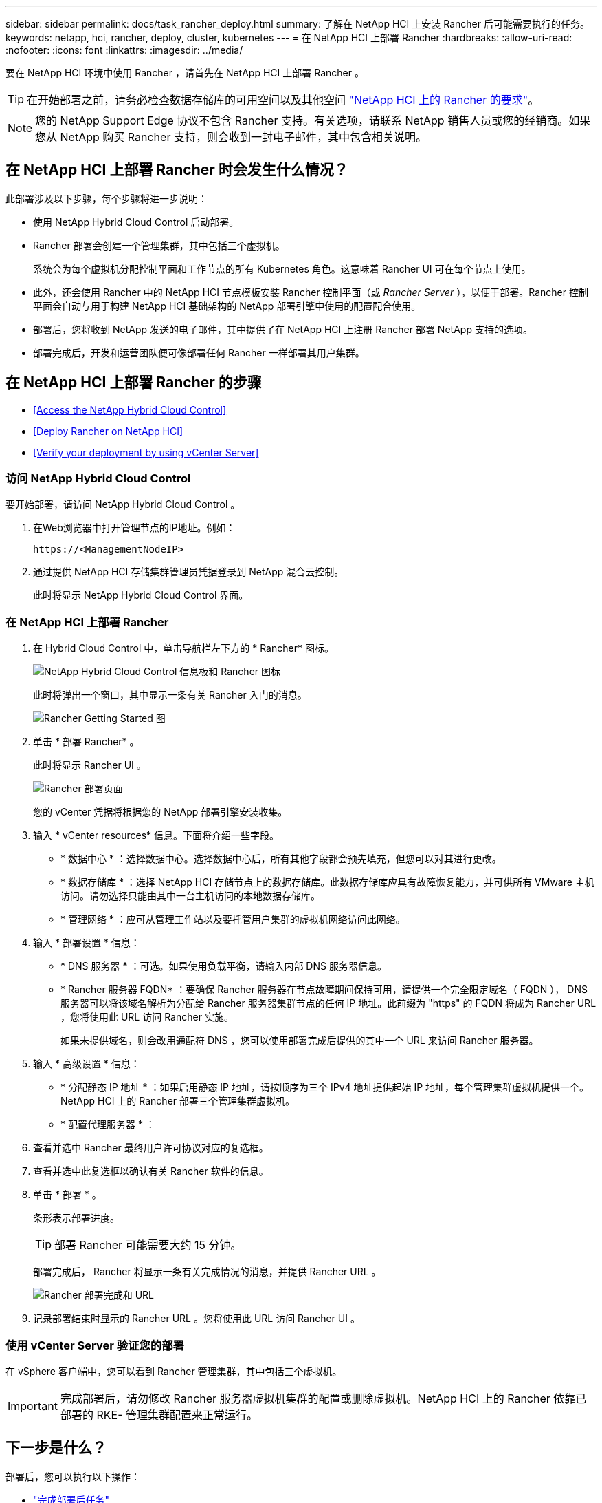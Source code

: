 ---
sidebar: sidebar 
permalink: docs/task_rancher_deploy.html 
summary: 了解在 NetApp HCI 上安装 Rancher 后可能需要执行的任务。 
keywords: netapp, hci, rancher, deploy, cluster, kubernetes 
---
= 在 NetApp HCI 上部署 Rancher
:hardbreaks:
:allow-uri-read: 
:nofooter: 
:icons: font
:linkattrs: 
:imagesdir: ../media/


[role="lead"]
要在 NetApp HCI 环境中使用 Rancher ，请首先在 NetApp HCI 上部署 Rancher 。


TIP: 在开始部署之前，请务必检查数据存储库的可用空间以及其他空间 link:rancher_prereqs_overview.html["NetApp HCI 上的 Rancher 的要求"]。


NOTE: 您的 NetApp Support Edge 协议不包含 Rancher 支持。有关选项，请联系 NetApp 销售人员或您的经销商。如果您从 NetApp 购买 Rancher 支持，则会收到一封电子邮件，其中包含相关说明。



== 在 NetApp HCI 上部署 Rancher 时会发生什么情况？

此部署涉及以下步骤，每个步骤将进一步说明：

* 使用 NetApp Hybrid Cloud Control 启动部署。
* Rancher 部署会创建一个管理集群，其中包括三个虚拟机。
+
系统会为每个虚拟机分配控制平面和工作节点的所有 Kubernetes 角色。这意味着 Rancher UI 可在每个节点上使用。

* 此外，还会使用 Rancher 中的 NetApp HCI 节点模板安装 Rancher 控制平面（或 _Rancher Server_ ），以便于部署。Rancher 控制平面会自动与用于构建 NetApp HCI 基础架构的 NetApp 部署引擎中使用的配置配合使用。
* 部署后，您将收到 NetApp 发送的电子邮件，其中提供了在 NetApp HCI 上注册 Rancher 部署 NetApp 支持的选项。
* 部署完成后，开发和运营团队便可像部署任何 Rancher 一样部署其用户集群。




== 在 NetApp HCI 上部署 Rancher 的步骤

* <<Access the NetApp Hybrid Cloud Control>>
* <<Deploy Rancher on NetApp HCI>>
* <<Verify your deployment by using vCenter Server>>




=== 访问 NetApp Hybrid Cloud Control

要开始部署，请访问 NetApp Hybrid Cloud Control 。

. 在Web浏览器中打开管理节点的IP地址。例如：
+
[listing]
----
https://<ManagementNodeIP>
----
. 通过提供 NetApp HCI 存储集群管理员凭据登录到 NetApp 混合云控制。
+
此时将显示 NetApp Hybrid Cloud Control 界面。





=== 在 NetApp HCI 上部署 Rancher

. 在 Hybrid Cloud Control 中，单击导航栏左下方的 * Rancher* 图标。
+
image::rancher_hcc_dashboard.png[NetApp Hybrid Cloud Control 信息板和 Rancher 图标]

+
此时将弹出一个窗口，其中显示一条有关 Rancher 入门的消息。

+
image::rancher_hcc_getstarted.png[Rancher Getting Started 图]

. 单击 * 部署 Rancher* 。
+
此时将显示 Rancher UI 。

+
image::rancher_hcc_deploy_vcenter.png[Rancher 部署页面]

+
您的 vCenter 凭据将根据您的 NetApp 部署引擎安装收集。

. 输入 * vCenter resources* 信息。下面将介绍一些字段。
+
** * 数据中心 * ：选择数据中心。选择数据中心后，所有其他字段都会预先填充，但您可以对其进行更改。
** * 数据存储库 * ：选择 NetApp HCI 存储节点上的数据存储库。此数据存储库应具有故障恢复能力，并可供所有 VMware 主机访问。请勿选择只能由其中一台主机访问的本地数据存储库。
** * 管理网络 * ：应可从管理工作站以及要托管用户集群的虚拟机网络访问此网络。


. 输入 * 部署设置 * 信息：
+
** * DNS 服务器 * ：可选。如果使用负载平衡，请输入内部 DNS 服务器信息。
** * Rancher 服务器 FQDN* ：要确保 Rancher 服务器在节点故障期间保持可用，请提供一个完全限定域名（ FQDN ）， DNS 服务器可以将该域名解析为分配给 Rancher 服务器集群节点的任何 IP 地址。此前缀为 "https" 的 FQDN 将成为 Rancher URL ，您将使用此 URL 访问 Rancher 实施。
+
如果未提供域名，则会改用通配符 DNS ，您可以使用部署完成后提供的其中一个 URL 来访问 Rancher 服务器。



. 输入 * 高级设置 * 信息：
+
** * 分配静态 IP 地址 * ：如果启用静态 IP 地址，请按顺序为三个 IPv4 地址提供起始 IP 地址，每个管理集群虚拟机提供一个。NetApp HCI 上的 Rancher 部署三个管理集群虚拟机。
** * 配置代理服务器 * ：


. 查看并选中 Rancher 最终用户许可协议对应的复选框。
. 查看并选中此复选框以确认有关 Rancher 软件的信息。
. 单击 * 部署 * 。
+
条形表示部署进度。

+

TIP: 部署 Rancher 可能需要大约 15 分钟。

+
部署完成后， Rancher 将显示一条有关完成情况的消息，并提供 Rancher URL 。

+
image::rancher_deploy_complete_url.png[Rancher 部署完成和 URL]

. 记录部署结束时显示的 Rancher URL 。您将使用此 URL 访问 Rancher UI 。




=== 使用 vCenter Server 验证您的部署

在 vSphere 客户端中，您可以看到 Rancher 管理集群，其中包括三个虚拟机。


IMPORTANT: 完成部署后，请勿修改 Rancher 服务器虚拟机集群的配置或删除虚拟机。NetApp HCI 上的 Rancher 依靠已部署的 RKE- 管理集群配置来正常运行。



== 下一步是什么？

部署后，您可以执行以下操作：

* link:task_rancher_post-deploy.html["完成部署后任务"]
* link:task_rancher_trident.html["在 NetApp HCI 上安装带有 Rancher 的 Trident"]
* link:task_rancher_deploy_user_clusters.html["部署用户集群和应用程序"]
* link:task_rancher_manage.html["在 NetApp HCI 上管理 Rancher"]
* link:task_rancher_monitor.html["监控 NetApp HCI 上的 Rancher"]


[discrete]
== 了解更多信息

* https://kb.netapp.com/Advice_and_Troubleshooting/Data_Storage_Software/Management_services_for_Element_Software_and_NetApp_HCI/NetApp_HCI_and_Rancher_troubleshooting["Rancher 部署故障排除"^]
* https://rancher.com/docs/rancher/v2.x/en/overview/architecture/["有关架构的 Rancher 文档"^]
* https://rancher.com/docs/rancher/v2.x/en/overview/concepts/["适用于 Rancher 的 Kubernetes 术语"^]
* https://www.netapp.com/us/documentation/hci.aspx["NetApp HCI 资源页面"^]

